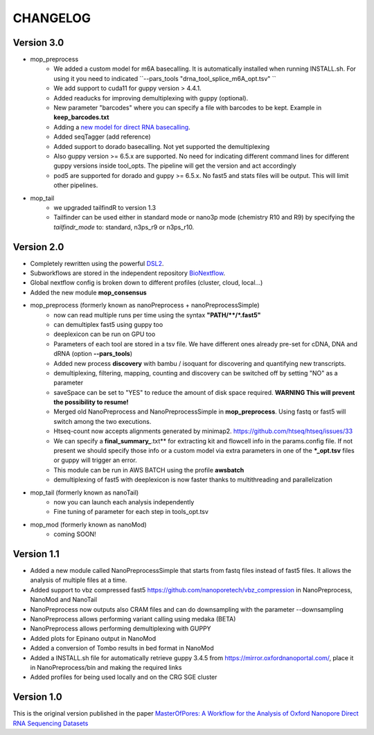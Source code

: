 .. _home-page-changelog:

**************
CHANGELOG
**************

.. autosummary::
   :toctree: generated

Version 3.0
================
* mop_preprocess
   * We added a custom model for m6A basecalling. It is automatically installed when running INSTALL.sh. For using it you need to indicated ``--pars_tools "drna_tool_splice_m6A_opt.tsv" ``
   * We add support to cuda11 for guppy version > 4.4.1.
   * Added readucks for improving demultiplexing with guppy (optional).
   * New parameter "barcodes" where you can specify a file with barcodes to be kept. Example in **keep_barcodes.txt**
   * Adding a `new model for direct RNA basecalling <https://www.biorxiv.org/content/10.1101/2023.11.28.568965v1>`__.
   * Added seqTagger (add reference)
   * Added support to dorado basecalling. Not yet supported the demultiplexing
   * Also guppy version >= 6.5.x are supported. No need for indicating different command lines for different guppy versions inside tool_opts. The pipeline will get the version and act accordingly
   * pod5 are supported for dorado and guppy >= 6.5.x. No fast5 and stats files will be output. This will limit other pipelines. 

* mop_tail
   * we upgraded tailfindR to version 1.3
   * Tailfinder can be used either in standard mode or nano3p mode (chemistry R10 and R9) by specifying the *tailfindr_mode* to: standard, n3ps_r9 or n3ps_r10.


Version 2.0
================

* Completely rewritten using the powerful `DSL2 <https://www.nextflow.io/docs/latest/dsl2.html>`__.
* Subworkflows are stored in the independent repository `BioNextflow <https://github.com/biocorecrg/BioNextflow>`__.
* Global nextflow config is broken down to different profiles (cluster, cloud, local...)
* Added the new module **mop_consensus**

* mop_preprocess (formerly known as nanoPreprocess + nanoPreprocessSimple)
     * now can read multiple runs per time using the syntax **"PATH/\*\*/*.fast5"**
     * can demultiplex fast5 using guppy too
     * deeplexicon can be run on GPU too
     * Parameters of each tool are stored in a tsv file. We have different ones already pre-set for cDNA, DNA and dRNA (option **--pars_tools**)
     * Added new process **discovery** with bambu / isoquant for discovering and quantifying new transcripts.  
     * demultiplexing, filtering, mapping, counting and discovery can be switched off by setting "NO" as a parameter
     * saveSpace can be set to "YES" to reduce the amount of disk space required. **WARNING This will prevent the possibility to resume!**
     * Merged old NanoPreprocess and NanoPreprocessSimple in **mop_preprocess**. Using fastq or fast5 will switch among the two executions.
     * Htseq-count now accepts alignments generated by minimap2. https://github.com/htseq/htseq/issues/33
     * We can specify a **final_summary_**.txt** for extracting kit and flowcell info in the params.config file. If not present we should specify those info or a custom model via extra parameters in one of the **\*_opt.tsv** files or guppy will trigger an error.  
     * This module can be run in AWS BATCH using the profile **awsbatch**
     * demultiplexing of fast5 with deeplexicon is now faster thanks to multithreading and parallelization

* mop_tail (formerly known as nanoTail)
     * now you can launch each analysis independently
     * Fine tuning of parameter for each step in tools_opt.tsv

* mop_mod (formerly known as nanoMod)
   * coming SOON!

Version 1.1
=================

* Added a new module called NanoPreprocessSimple that starts from fastq files instead of fast5 files. It allows the analysis of multiple files at a time.
* Added support to vbz compressed fast5 https://github.com/nanoporetech/vbz_compression in NanoPreprocess, NanoMod and NanoTail
* NanoPreprocess now outputs also CRAM files and can do downsampling with the parameter --downsampling
* NanoPreprocess allows performing variant calling using medaka (BETA)
* NanoPreprocess allows performing demultiplexing with GUPPY
* Added plots for Epinano output in NanoMod
* Added a conversion of Tombo results in bed format in NanoMod
* Added a INSTALL.sh file for automatically retrieve guppy 3.4.5 from https://mirror.oxfordnanoportal.com/, place it in NanoPreprocess/bin and making the required links
* Added profiles for being used locally and on the CRG SGE cluster


Version 1.0
================

This is the original version published in the paper `MasterOfPores: A Workflow for the Analysis of Oxford Nanopore Direct RNA Sequencing Datasets <https://www.frontiersin.org/articles/10.3389/fgene.2020.00211/full>`__
